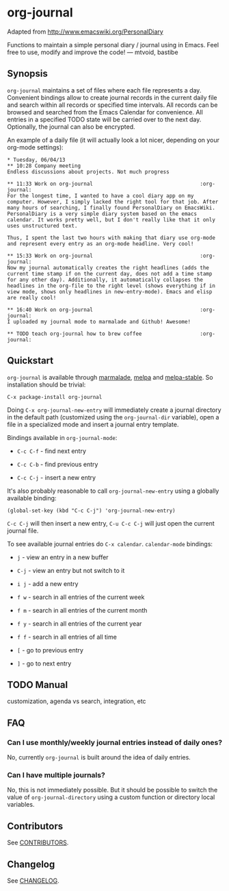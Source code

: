 [[http://melpa.org/#/org-journal][file:http://melpa.org/packages/org-journal-badge.svg]] [[http://stable.melpa.org/#/org-journal][file:http://stable.melpa.org/packages/org-journal-badge.svg]]

* org-journal

  Adapted from http://www.emacswiki.org/PersonalDiary

  Functions to maintain a simple personal diary / journal using in Emacs.
  Feel free to use, modify and improve the code!
  — mtvoid, bastibe

** Synopsis

   =org-journal= maintains a set of files where each file represents a day. Convenient bindings allow
   to create journal records in the current daily file and search within all records or specified
   time intervals. All records can be browsed and searched from the Emacs Calendar for convenience.
   All entries in a specified TODO state will be carried over to the next day. Optionally, the
   journal can also be encrypted.

   An example of a daily file (it will actually look a lot nicer, depending on your org-mode
   settings):

#+BEGIN_SRC
  * Tuesday, 06/04/13
  ** 10:28 Company meeting
  Endless discussions about projects. Not much progress

  ** 11:33 Work on org-journal                                   :org-journal:
  For the longest time, I wanted to have a cool diary app on my
  computer. However, I simply lacked the right tool for that job. After
  many hours of searching, I finally found PersonalDiary on EmacsWiki.
  PersonalDiary is a very simple diary system based on the emacs
  calendar. It works pretty well, but I don't really like that it only
  uses unstructured text.

  Thus, I spent the last two hours with making that diary use org-mode
  and represent every entry as an org-mode headline. Very cool!

  ** 15:33 Work on org-journal                                   :org-journal:
  Now my journal automatically creates the right headlines (adds the
  current time stamp if on the current day, does not add a time stamp
  for any other day). Additionally, it automatically collapses the
  headlines in the org-file to the right level (shows everything if in
  view mode, shows only headlines in new-entry-mode). Emacs and elisp
  are really cool!

  ** 16:40 Work on org-journal                                   :org-journal:
  I uploaded my journal mode to marmalade and Github! Awesome!

  ** TODO teach org-journal how to brew coffee                   :org-journal:
#+END_SRC

** Quickstart

   =org-journal= is available through [[http://marmalade-repo.org/][marmalade]], [[http://melpa.milkbox.net/][melpa]] and [[http://melpa-stable.milkbox.net/][melpa-stable]]. So installation should be
   trivial:

#+BEGIN_EXAMPLE
    C-x package-install org-journal
#+END_EXAMPLE

   Doing =C-x org-journal-new-entry= will immediately create a journal directory in the default path
   (customized using the =org-journal-dir= variable), open a file in a specialized mode and insert a
   journal entry template.

   Bindings available in =org-journal-mode=:

   - =C-c C-f= - find next entry

   - =C-c C-b= - find previous entry

   - =C-c C-j= - insert a new entry

   It's also probably reasonable to call =org-journal-new-entry= using a globally available binding:

 #+BEGIN_EXAMPLE
  (global-set-key (kbd "C-c C-j") 'org-journal-new-entry)
#+END_EXAMPLE

   =C-c C-j= will then insert a new entry, =C-u C-c C-j= will just open the current journal file.

   To see available journal entries do =C-x calendar=. =calendar-mode= bindings:

   - =j= - view an entry in a new buffer

   - =C-j= - view an entry but not switch to it

   - =i j= - add a new entry

   - =f w= - search in all entries of the current week

   - =f m= - search in all entries of the current month

   - =f y= - search in all entries of the current year

   - =f f= - search in all entries of all time

   - =[= - go to previous entry

   - =]= - go to next entry

** TODO Manual

   customization, agenda vs search, integration, etc

** FAQ

*** Can I use monthly/weekly journal entries instead of daily ones?

    No, currently =org-journal= is built around the idea of daily entries.

*** Can I have multiple journals?

    No, this is not immediately possible. But it should be possible to switch the value of
    =org-journal-directory= using a custom function or directory local variables.

** Contributors

   See [[file:CONTRIBUTORS][CONTRIBUTORS]].

** Changelog

   See [[file:CHANGELOG][CHANGELOG]].
